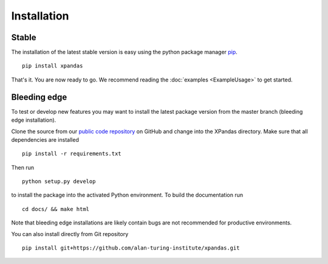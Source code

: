 Installation
************

Stable
^^^^^^^^^^^^^

The installation of the latest stable version is easy using the python package manager `pip`_. ::

    pip install xpandas

That's it. You are now ready to go. We recommend reading the :doc:`examples <ExampleUsage>` to get started.


Bleeding edge
^^^^^^^^^^^^^

To test or develop new features you may want to install the latest package version from the master branch (bleeding edge installation).

Clone the source from our `public code repository`_ on GitHub and change into the XPandas directory. Make sure that all dependencies are installed ::

    pip install -r requirements.txt

Then run ::

    python setup.py develop

to install the package into the activated Python environment. To build the documentation run ::

    cd docs/ && make html

Note that bleeding edge installations are likely contain bugs are not recommended for productive environments.


You can also install directly from Git repository ::

    pip install git+https://github.com/alan-turing-institute/xpandas.git


.. _pip: http://www.pip-installer.org/
.. _public code repository: https://github.com/alan-turing-institute/xpandas